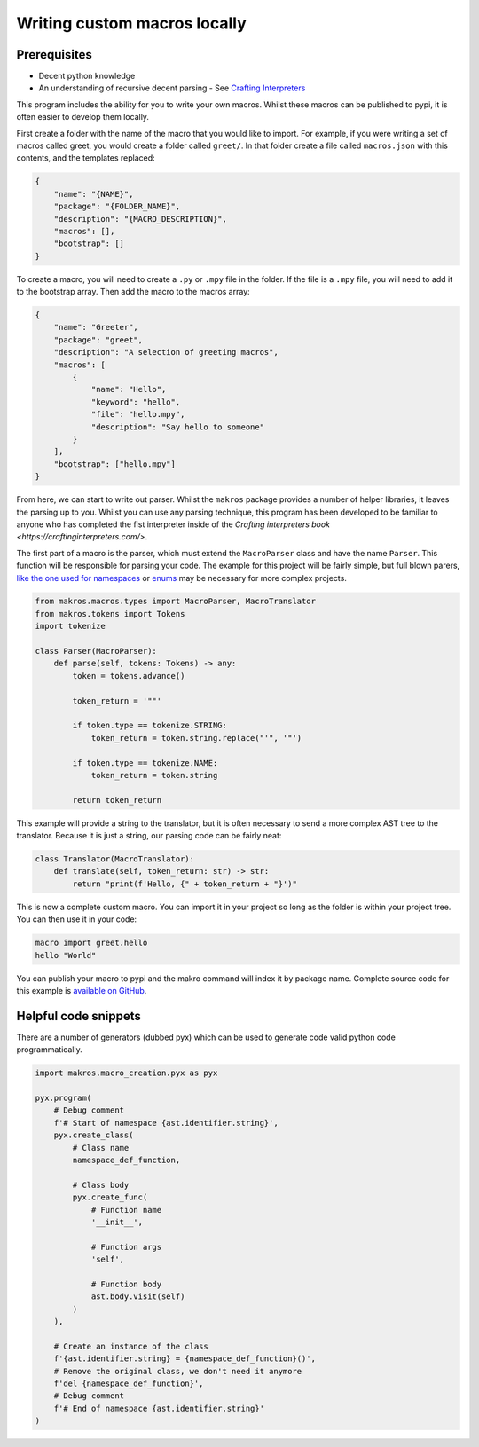 #############################
Writing custom macros locally
#############################

Prerequisites
=============
- Decent python knowledge
- An understanding of recursive decent parsing - See `Crafting Interpreters <https://craftinginterpreters.com/parsing-expressions.html>`_

This program includes the ability for you to write your own macros. Whilst these
macros can be published to pypi, it is often easier to develop them locally. 

First create a folder with the name of the macro that you would like to import. 
For example, if you were writing a set of macros called greet, you would create 
a folder called ``greet/``. In that folder create a file called ``macros.json`` 
with this contents, and the templates replaced:

.. code-block:: json

    {
        "name": "{NAME}",
        "package": "{FOLDER_NAME}",
        "description": "{MACRO_DESCRIPTION}",
        "macros": [],
        "bootstrap": []
    }


To create a macro, you will need to create a ``.py`` or ``.mpy`` file in the folder.
If the file is a ``.mpy`` file, you will need to add it to the bootstrap array.
Then add the macro to the macros array:

.. code-block:: json

    {
        "name": "Greeter",
        "package": "greet",
        "description": "A selection of greeting macros",
        "macros": [
            {
                "name": "Hello",
                "keyword": "hello",
                "file": "hello.mpy",
                "description": "Say hello to someone"
            }
        ],
        "bootstrap": ["hello.mpy"]
    }

From here, we can start to write out parser. Whilst the ``makros`` package
provides a number of helper libraries, it leaves the parsing up to you. Whilst
you can use any parsing technique, this program has been developed to be
familiar to anyone who has completed the fist interpreter inside of the 
`Crafting interpreters book <https://craftinginterpreters.com/>`.

The first part of a macro is the parser, which must extend the ``MacroParser``
class and have the name ``Parser``. This function will be responsible for
parsing your code. The example for this project will be fairly simple, but full
blown parers, `like the one used for namespaces <https://github.com/trickypr/makros/blob/main/src/macros/namespace.mpy>`_
or `enums <https://github.com/trickypr/makros/blob/main/src/macros/enum.py>`_
may be necessary for more complex projects.

.. code-block:: python

    from makros.macros.types import MacroParser, MacroTranslator
    from makros.tokens import Tokens
    import tokenize

    class Parser(MacroParser):
        def parse(self, tokens: Tokens) -> any:
            token = tokens.advance()

            token_return = '""'

            if token.type == tokenize.STRING:
                token_return = token.string.replace("'", '"')
            
            if token.type == tokenize.NAME:
                token_return = token.string
            
            return token_return

This example will provide a string to the translator, but it is often necessary
to send a more complex AST tree to the translator. Because it is just a string,
our parsing code can be fairly neat:

.. code-block:: python

    class Translator(MacroTranslator):
        def translate(self, token_return: str) -> str:
            return "print(f'Hello, {" + token_return + "}')"

This is now a complete custom macro. You can import it in your project so long
as the folder is within your project tree. You can then use it in your code:

.. code-block:: python

    macro import greet.hello
    hello "World"

You can publish your macro to pypi and the makro command will index it by package
name. Complete source code for this example is `available on GitHub <https://github.com/trickypr/makros/tree/main/examples/004_writing_custom_local_macros>`_.

Helpful code snippets
=====================

There are a number of generators (dubbed pyx) which can be used to generate code
valid python code programmatically. 

.. code-block:: python

    import makros.macro_creation.pyx as pyx
    
    pyx.program(
        # Debug comment
        f'# Start of namespace {ast.identifier.string}',
        pyx.create_class(
            # Class name
            namespace_def_function,

            # Class body
            pyx.create_func(
                # Function name
                '__init__',

                # Function args
                'self',

                # Function body
                ast.body.visit(self)
            )
        ),

        # Create an instance of the class    
        f'{ast.identifier.string} = {namespace_def_function}()',
        # Remove the original class, we don't need it anymore
        f'del {namespace_def_function}',
        # Debug comment
        f'# End of namespace {ast.identifier.string}'
    )
